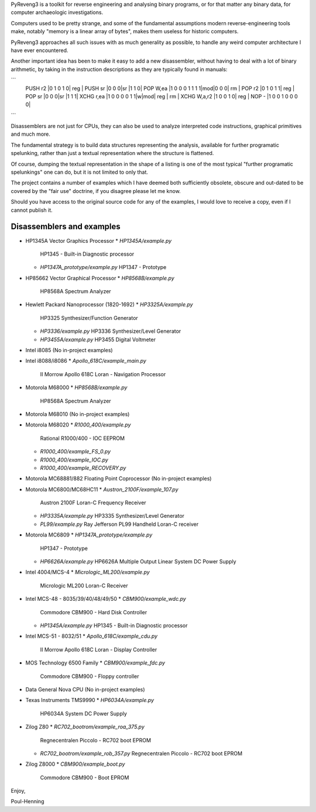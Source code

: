 PyReveng3 is a toolkit for reverse engineering and analysing binary
programs, or for that matter any binary data, for computer archaeologic
investigations.

Computers used to be pretty strange, and some of the fundamental
assumptions modern reverse-engineering tools make, notably "memory
is a linear array of bytes", makes them useless for historic computers.

PyReveng3 approaches all such issues with as much generality as possible,
to handle any weird computer architecture I have ever encountered.

Another important idea has been to make it easy to add a new
disassembler, without having to deal with a lot of binary arithmetic,
by taking in the instruction descriptions as they are typically
found in manuals:

```
    PUSH    r2      |0 1 0 1 0| reg |
    PUSH    sr      |0 0 0|sr |1 1 0|
    POP     W,ea    |1 0 0 0 1 1 1 1|mod|0 0 0| rm  |
    POP     r2      |0 1 0 1 1| reg |
    POP     sr      |0 0 0|sr |1 1 1|
    XCHG    r,ea    |1 0 0 0 0 1 1|w|mod| reg | rm  |
    XCHG    W,a,r2  |1 0 0 1 0| reg |
    NOP     -       |1 0 0 1 0 0 0 0|
```

Disassemblers are not just for CPUs, they can also be used to
analyze interpreted code instructions, graphical primitives
and much more.

The fundamental strategy is to build data structures representing the
analysis, available for further programatic spelunking, rather than
just a textual representation where the structure is flattened.

Of course, dumping the textual representation in the shape of a
listing is one of the most typical "further programatic spelunkings"
one can do, but it is not limited to only that.

The project contains a number of examples which I have deemed both
sufficiently obsolete, obscure and out-dated to be covered by the
"fair use" doctrine, if you disagree please let me know.

Should you have access to the original source code for any of the
examples, I would love to receive a copy, even if I cannot publish
it.

Disassemblers and examples
--------------------------

* HP1345A Vector Graphics Processor
  * `HP1345A/example.py`
    HP1345 - Built-in Diagnostic processor
  * `HP1347A_prototype/example.py`
    HP1347 - Prototype

* HP85662 Vector Graphical Processor
  * `HP8568B/example.py`
    HP8568A Spectrum Analyzer

* Hewlett Packard Nanoprocessor (1820-1692)
  * `HP3325A/example.py`
    HP3325 Synthesizer/Function Generator
  * `HP3336/example.py`
    HP3336 Synthesizer/Level Generator
  * `HP3455A/example.py`
    HP3455 Digital Voltmeter

* Intel i8085
  (No in-project examples)

* Intel i8088/i8086
  * `Apollo_618C/example_main.py`
    II Morrow Apollo 618C Loran - Navigation Processor

* Motorola M68000
  * `HP8568B/example.py`
    HP8568A Spectrum Analyzer

* Motorola M68010
  (No in-project examples)

* Motorola M68020
  * `R1000_400/example.py`
    Rational R1000/400 - IOC EEPROM
  * `R1000_400/example_FS_0.py`
  * `R1000_400/example_IOC.py`
  * `R1000_400/example_RECOVERY.py`

* Motorola MC68881/882 Floating Point Coprocessor
  (No in-project examples)

* Motorola MC6800/MC68HC11
  * `Austron_2100F/example_107.py`
    Austron 2100F Loran-C Frequency Receiver
  * `HP3335A/example.py`
    HP3335 Synthesizer/Level Generator
  * `PL99/example.py`
    Ray Jefferson PL99 Handheld Loran-C receiver

* Motorola MC6809
  * `HP1347A_prototype/example.py`
    HP1347 - Prototype
  * `HP6626A/example.py`
    HP6626A Multiple Output Linear System DC Power Supply

* Intel 4004/MCS-4
  * `Micrologic_ML200/example.py`
    Micrologic ML200 Loran-C Receiver

* Intel MCS-48 - 8035/39/40/48/49/50
  * `CBM900/example_wdc.py`
    Commodore CBM900 - Hard Disk Controller
  * `HP1345A/example.py`
    HP1345 - Built-in Diagnostic processor

* Intel MCS-51 - 8032/51
  * `Apollo_618C/example_cdu.py`
    II Morrow Apollo 618C Loran - Display Controller

* MOS Technology 6500 Family
  * `CBM900/example_fdc.py`
    Commodore CBM900 - Floppy controller

* Data General Nova CPU
  (No in-project examples)

* Texas Instruments TMS9990
  * `HP6034A/example.py`
    HP6034A System DC Power Supply

* Zilog Z80
  * `RC702_bootrom/example_roa_375.py`
    Regnecentralen Piccolo - RC702 boot EPROM
  * `RC702_bootrom/example_rob_357.py`
    Regnecentralen Piccolo - RC702 boot EPROM

* Zilog Z8000
  * `CBM900/example_boot.py`
    Commodore CBM900 - Boot EPROM


Enjoy,

Poul-Henning
